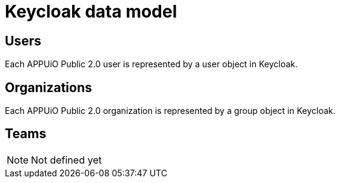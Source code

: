 = Keycloak data model

:apub: APPUiO Public 2.0

== Users

Each {apub} user is represented by a user object in Keycloak.

== Organizations

Each {apub} organization is represented by a group object in Keycloak.

== Teams

NOTE: Not defined yet
